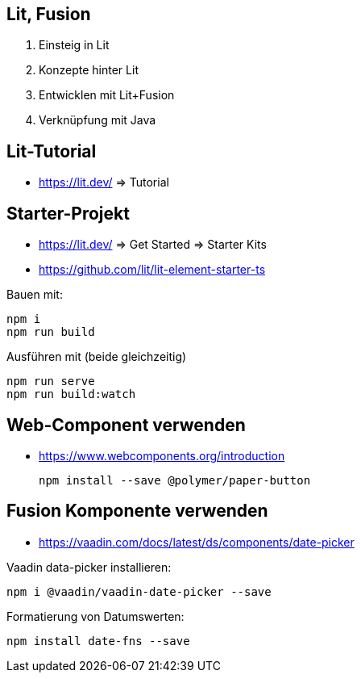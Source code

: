 == Lit, Fusion

. Einsteig in Lit
. Konzepte hinter Lit
. Entwicklen mit Lit+Fusion
. Verknüpfung mit Java

== Lit-Tutorial

* https://lit.dev/ => Tutorial

== Starter-Projekt

* https://lit.dev/ => Get Started => Starter Kits
* https://github.com/lit/lit-element-starter-ts

Bauen mit:

    npm i
    npm run build

Ausführen mit (beide gleichzeitig)

    npm run serve
    npm run build:watch

== Web-Component verwenden

* https://www.webcomponents.org/introduction

    npm install --save @polymer/paper-button

== Fusion Komponente verwenden

* https://vaadin.com/docs/latest/ds/components/date-picker

Vaadin data-picker installieren:

    npm i @vaadin/vaadin-date-picker --save

Formatierung von Datumswerten:

    npm install date-fns --save